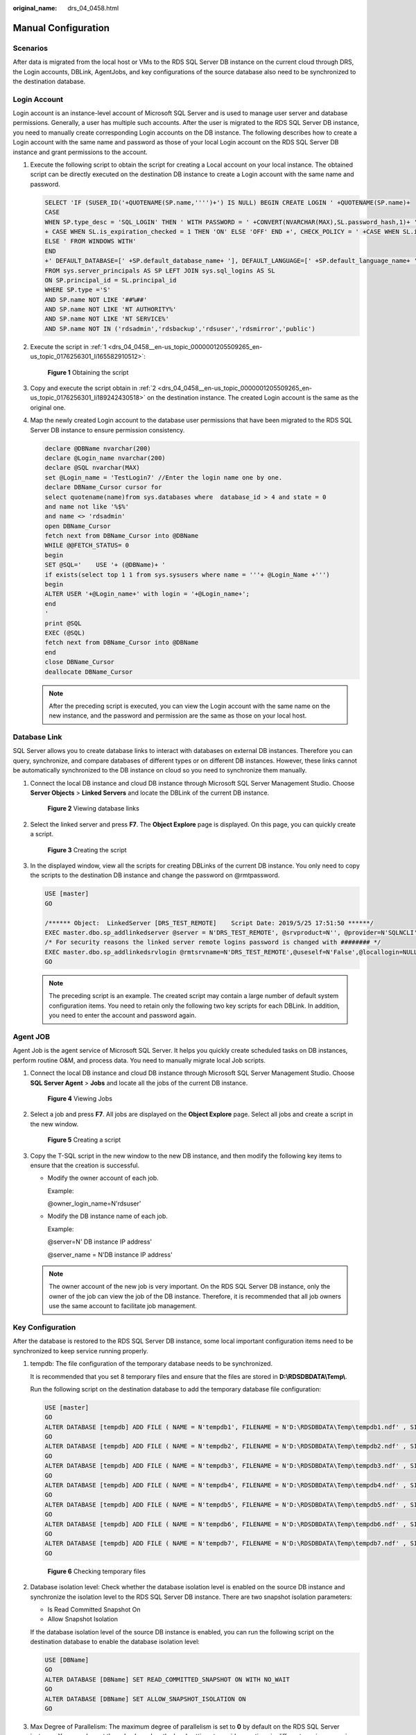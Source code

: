 :original_name: drs_04_0458.html

.. _drs_04_0458:

Manual Configuration
====================

Scenarios
---------

After data is migrated from the local host or VMs to the RDS SQL Server DB instance on the current cloud through DRS, the Login accounts, DBLink, AgentJobs, and key configurations of the source database also need to be synchronized to the destination database.

Login Account
-------------

Login account is an instance-level account of Microsoft SQL Server and is used to manage user server and database permissions. Generally, a user has multiple such accounts. After the user is migrated to the RDS SQL Server DB instance, you need to manually create corresponding Login accounts on the DB instance. The following describes how to create a Login account with the same name and password as those of your local Login account on the RDS SQL Server DB instance and grant permissions to the account.

#. .. _drs_04_0458__en-us_topic_0000001205509265_en-us_topic_0176256301_li165582910512:

   Execute the following script to obtain the script for creating a Local account on your local instance. The obtained script can be directly executed on the destination DB instance to create a Login account with the same name and password.

   .. code-block:: text

      SELECT 'IF (SUSER_ID('+QUOTENAME(SP.name,'''')+') IS NULL) BEGIN CREATE LOGIN ' +QUOTENAME(SP.name)+
      CASE
      WHEN SP.type_desc = 'SQL_LOGIN' THEN ' WITH PASSWORD = ' +CONVERT(NVARCHAR(MAX),SL.password_hash,1)+ ' HASHED,SID=' +CONVERT(NVARCHAR(MAX),SP.SID,1)+',CHECK_EXPIRATION = '
      + CASE WHEN SL.is_expiration_checked = 1 THEN 'ON' ELSE 'OFF' END +', CHECK_POLICY = ' +CASE WHEN SL.is_policy_checked = 1 THEN 'ON,' ELSE 'OFF,' END
      ELSE ' FROM WINDOWS WITH'
      END
      +' DEFAULT_DATABASE=[' +SP.default_database_name+ '], DEFAULT_LANGUAGE=[' +SP.default_language_name+ '] END;' as CreateLogin
      FROM sys.server_principals AS SP LEFT JOIN sys.sql_logins AS SL
      ON SP.principal_id = SL.principal_id
      WHERE SP.type ='S'
      AND SP.name NOT LIKE '##%##'
      AND SP.name NOT LIKE 'NT AUTHORITY%'
      AND SP.name NOT LIKE 'NT SERVICE%'
      AND SP.name NOT IN ('rdsadmin','rdsbackup','rdsuser','rdsmirror','public')

#. .. _drs_04_0458__en-us_topic_0000001205509265_en-us_topic_0176256301_li189242430518:

   Execute the script in :ref:`1 <drs_04_0458__en-us_topic_0000001205509265_en-us_topic_0176256301_li165582910512>`:


   .. figure:: /_static/images/en-us_image_0000001710471044.jpg
      :alt: **Figure 1** Obtaining the script

      **Figure 1** Obtaining the script

#. Copy and execute the script obtain in :ref:`2 <drs_04_0458__en-us_topic_0000001205509265_en-us_topic_0176256301_li189242430518>` on the destination instance. The created Login account is the same as the original one.

#. Map the newly created Login account to the database user permissions that have been migrated to the RDS SQL Server DB instance to ensure permission consistency.

   .. code-block:: text

      declare @DBName nvarchar(200)
      declare @Login_name nvarchar(200)
      declare @SQL nvarchar(MAX)
      set @Login_name = 'TestLogin7' //Enter the login name one by one.
      declare DBName_Cursor cursor for
      select quotename(name)from sys.databases where  database_id > 4 and state = 0
      and name not like '%$%'
      and name <> 'rdsadmin'
      open DBName_Cursor
      fetch next from DBName_Cursor into @DBName
      WHILE @@FETCH_STATUS= 0
      begin
      SET @SQL='    USE '+ (@DBName)+ '
      if exists(select top 1 1 from sys.sysusers where name = '''+ @Login_Name +''')
      begin
      ALTER USER '+@Login_name+' with login = '+@Login_name+';
      end
      '
      print @SQL
      EXEC (@SQL)
      fetch next from DBName_Cursor into @DBName
      end
      close DBName_Cursor
      deallocate DBName_Cursor

   .. note::

      After the preceding script is executed, you can view the Login account with the same name on the new instance, and the password and permission are the same as those on your local host.

Database Link
-------------

SQL Server allows you to create database links to interact with databases on external DB instances. Therefore you can query, synchronize, and compare databases of different types or on different DB instances. However, these links cannot be automatically synchronized to the DB instance on cloud so you need to synchronize them manually.

#. Connect the local DB instance and cloud DB instance through Microsoft SQL Server Management Studio. Choose **Server Objects** > **Linked Servers** and locate the DBLink of the current DB instance.


   .. figure:: /_static/images/en-us_image_0000001710630532.jpg
      :alt: **Figure 2** Viewing database links

      **Figure 2** Viewing database links

#. Select the linked server and press **F7**. The **Object Explore** page is displayed. On this page, you can quickly create a script.


   .. figure:: /_static/images/en-us_image_0000001758430137.jpg
      :alt: **Figure 3** Creating the script

      **Figure 3** Creating the script

#. In the displayed window, view all the scripts for creating DBLinks of the current DB instance. You only need to copy the scripts to the destination DB instance and change the password on @rmtpassword.

   .. code-block:: text

      USE [master]
      GO

      /****** Object:  LinkedServer [DRS_TEST_REMOTE]    Script Date: 2019/5/25 17:51:50 ******/
      EXEC master.dbo.sp_addlinkedserver @server = N'DRS_TEST_REMOTE', @srvproduct=N'', @provider=N'SQLNCLI', @datasrc=N'DESKTOP-B18JH5T\SQLSERVER2016EE'
      /* For security reasons the linked server remote logins password is changed with ######## */
      EXEC master.dbo.sp_addlinkedsrvlogin @rmtsrvname=N'DRS_TEST_REMOTE',@useself=N'False',@locallogin=NULL,@rmtuser=N'sa',@rmtpassword='########'
      GO

   .. note::

      The preceding script is an example. The created script may contain a large number of default system configuration items. You need to retain only the following two key scripts for each DBLink. In addition, you need to enter the account and password again.

Agent JOB
---------

Agent Job is the agent service of Microsoft SQL Server. It helps you quickly create scheduled tasks on DB instances, perform routine O&M, and process data. You need to manually migrate local Job scripts.

#. Connect the local DB instance and cloud DB instance through Microsoft SQL Server Management Studio. Choose **SQL Server Agent** > **Jobs** and locate all the jobs of the current DB instance.


   .. figure:: /_static/images/en-us_image_0000001710630536.jpg
      :alt: **Figure 4** Viewing Jobs

      **Figure 4** Viewing Jobs

#. Select a job and press **F7**. All jobs are displayed on the **Object Explore** page. Select all jobs and create a script in the new window.


   .. figure:: /_static/images/en-us_image_0000001710471040.jpg
      :alt: **Figure 5** Creating a script

      **Figure 5** Creating a script

#. Copy the T-SQL script in the new window to the new DB instance, and then modify the following key items to ensure that the creation is successful.

   -  Modify the owner account of each job.

      Example:

      @owner_login_name=N'rdsuser'

   -  Modify the DB instance name of each job.

      Example:

      @server=N' DB instance IP address'

      @server_name = N'DB instance IP address'

   .. note::

      The owner account of the new job is very important. On the RDS SQL Server DB instance, only the owner of the job can view the job of the DB instance. Therefore, it is recommended that all job owners use the same account to facilitate job management.

Key Configuration
-----------------

After the database is restored to the RDS SQL Server DB instance, some local important configuration items need to be synchronized to keep service running properly.

#. tempdb: The file configuration of the temporary database needs to be synchronized.

   It is recommended that you set 8 temporary files and ensure that the files are stored in **D:\\RDSDBDATA\\Temp\\**.

   Run the following script on the destination database to add the temporary database file configuration:

   .. code-block:: text

      USE [master]
      GO
      ALTER DATABASE [tempdb] ADD FILE ( NAME = N'tempdb1', FILENAME = N'D:\RDSDBDATA\Temp\tempdb1.ndf' , SIZE = 65536KB , FILEGROWTH = 65536KB )
      GO
      ALTER DATABASE [tempdb] ADD FILE ( NAME = N'tempdb2', FILENAME = N'D:\RDSDBDATA\Temp\tempdb2.ndf' , SIZE = 65536KB , FILEGROWTH = 65536KB )
      GO
      ALTER DATABASE [tempdb] ADD FILE ( NAME = N'tempdb3', FILENAME = N'D:\RDSDBDATA\Temp\tempdb3.ndf' , SIZE = 65536KB , FILEGROWTH = 65536KB )
      GO
      ALTER DATABASE [tempdb] ADD FILE ( NAME = N'tempdb4', FILENAME = N'D:\RDSDBDATA\Temp\tempdb4.ndf' , SIZE = 65536KB , FILEGROWTH = 65536KB )
      GO
      ALTER DATABASE [tempdb] ADD FILE ( NAME = N'tempdb5', FILENAME = N'D:\RDSDBDATA\Temp\tempdb5.ndf' , SIZE = 65536KB , FILEGROWTH = 65536KB )
      GO
      ALTER DATABASE [tempdb] ADD FILE ( NAME = N'tempdb6', FILENAME = N'D:\RDSDBDATA\Temp\tempdb6.ndf' , SIZE = 65536KB , FILEGROWTH = 65536KB )
      GO
      ALTER DATABASE [tempdb] ADD FILE ( NAME = N'tempdb7', FILENAME = N'D:\RDSDBDATA\Temp\tempdb7.ndf' , SIZE = 65536KB , FILEGROWTH = 65536KB )
      GO


   .. figure:: /_static/images/en-us_image_0000001710471048.jpg
      :alt: **Figure 6** Checking temporary files

      **Figure 6** Checking temporary files

#. Database isolation level: Check whether the database isolation level is enabled on the source DB instance and synchronize the isolation level to the RDS SQL Server DB instance. There are two snapshot isolation parameters:

   -  Is Read Committed Snapshot On
   -  Allow Snapshot Isolation

   If the database isolation level of the source DB instance is enabled, you can run the following script on the destination database to enable the database isolation level:

   .. code-block:: text

      USE [DBName]
      GO
      ALTER DATABASE [DBName] SET READ_COMMITTED_SNAPSHOT ON WITH NO_WAIT
      GO
      ALTER DATABASE [DBName] SET ALLOW_SNAPSHOT_ISOLATION ON
      GO

#. Max Degree of Parallelism: The maximum degree of parallelism is set to **0** by default on the RDS SQL Server instance. You can also set the value based on the local settings to avoid exceptions in different service scenarios.

   In **Object Explorer**, right-click a local server and select **Properties**. Click the **Advanced** node. In the **Max Degree of Parallelism** box, view the value of the local instance and change the **max degree of parallelism** value in the parameter group of the destination RDS SQL Server instance to the same.


   .. figure:: /_static/images/en-us_image_0000001758430141.jpg
      :alt: **Figure 7** Max Degree of Parallelism

      **Figure 7** Max Degree of Parallelism

   Log in to the RDS console. On the **Instance Management** page, click the target DB instance name. Choose **Parameters**, search for the **max degree of parallelism** parameter, and change its value.


   .. figure:: /_static/images/en-us_image_0000001758549965.png
      :alt: **Figure 8** max degree of parallelism

      **Figure 8** max degree of parallelism

#. Check whether the database recovery model on the cloud is set to **Full**. If not, change the mode.

   Right-click the database and choose **Properties** from the shortcut menu. In the displayed page, select **Options**. Then, verify that **Recovery Model** is set to **Full**. Ensure that the database is highly available and the backup policy is executable.


   .. figure:: /_static/images/en-us_image_0000001758430133.png
      :alt: **Figure 9** Checking the database recovery model

      **Figure 9** Checking the database recovery model
